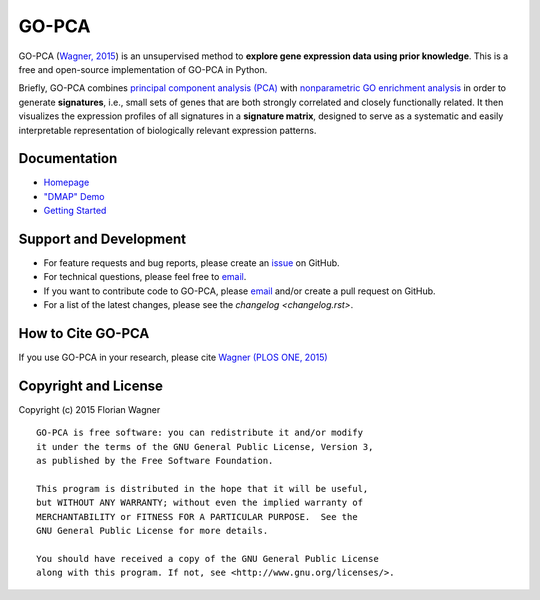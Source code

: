 ..
    Copyright (c) 2015 Florian Wagner
    
    This file is part of GO-PCA.
    
    GO-PCA is free software: you can redistribute it and/or modify
    it under the terms of the GNU General Public License, Version 3,
    as published by the Free Software Foundation.
    
    This program is distributed in the hope that it will be useful,
    but WITHOUT ANY WARRANTY; without even the implied warranty of
    MERCHANTABILITY or FITNESS FOR A PARTICULAR PURPOSE.  See the
    GNU General Public License for more details.
    
    You should have received a copy of the GNU General Public License
    along with this program. If not, see <http://www.gnu.org/licenses/>.

GO-PCA
======

|docs-latest| |docs-develop|

GO-PCA (`Wagner, 2015`__) is an unsupervised method to **explore gene
expression data using prior knowledge**. This is a free and open-source
implementation of GO-PCA in Python.

__ go_pca_paper_

Briefly, GO-PCA combines `principal component analysis (PCA)`__  with
`nonparametric GO enrichment analysis`__ in order to generate **signatures**,
i.e., small sets of genes that are both strongly correlated and closely
functionally related. It then visualizes the expression profiles of all
signatures in a **signature matrix**, designed to serve as a systematic and
easily interpretable representation of biologically relevant expression
patterns.

__ pca_
__ go_enrich_

.. _go_pca_paper: https://dx.doi.org/10.1371/journal.pone.0143196
.. _pca: https://en.wikipedia.org/wiki/Principal_component_analysis
.. _go_enrich: https://dx.doi.org/10.1186/1471-2105-10-48

Documentation
-------------

- `Homepage <https://gopca.readthedocs.org/en/latest>`_
- `"DMAP" Demo <http://nbviewer.ipython.org/url/gopca.readthedocs.org/en/latest/_downloads/Demo_DMAP.ipynb>`_
- `Getting Started <https://gopca.readthedocs.org/en/latest/getting_started.html>`_

Support and Development
-----------------------

- For feature requests and bug reports, please create an `issue`__ on GitHub.
- For technical questions, please feel free to `email`__.
- If you want to contribute code to GO-PCA, please `email`__ and/or create a
  pull request on GitHub.
- For a list of the latest changes, please see the `changelog <changelog.rst>`.

__ github_issue_
__ email_
__ email_

.. _github_issue: https://github.com/flo-compbio/gopca/issues
.. _email: mailto:florian.wagner@duke.edu

How to Cite GO-PCA
------------------

If you use GO-PCA in your research, please cite `Wagner (PLOS ONE, 2015)`__

__ wagner_pone_

.. _wagner_pone: https://dx.doi.org/10.1371/journal.pone.0143196

Copyright and License
---------------------

Copyright (c) 2015 Florian Wagner

::

  GO-PCA is free software: you can redistribute it and/or modify
  it under the terms of the GNU General Public License, Version 3,
  as published by the Free Software Foundation.
  
  This program is distributed in the hope that it will be useful,
  but WITHOUT ANY WARRANTY; without even the implied warranty of
  MERCHANTABILITY or FITNESS FOR A PARTICULAR PURPOSE.  See the
  GNU General Public License for more details.
  
  You should have received a copy of the GNU General Public License
  along with this program. If not, see <http://www.gnu.org/licenses/>.

.. |docs-latest| image:: https://readthedocs.org/projects/gopca/badge/?version=latest
    :alt: Documentation Status (master branch)
    :scale: 100%
    :target: https://gopca.readthedocs.org/en/latest/?badge=latest

.. |docs-develop| image:: https://readthedocs.org/projects/gopca/badge/?version=develop
    :alt: Documentation Status (develop branch)
    :scale: 100%
    :target: https://gopca.readthedocs.org/en/develop/?badge=develop

